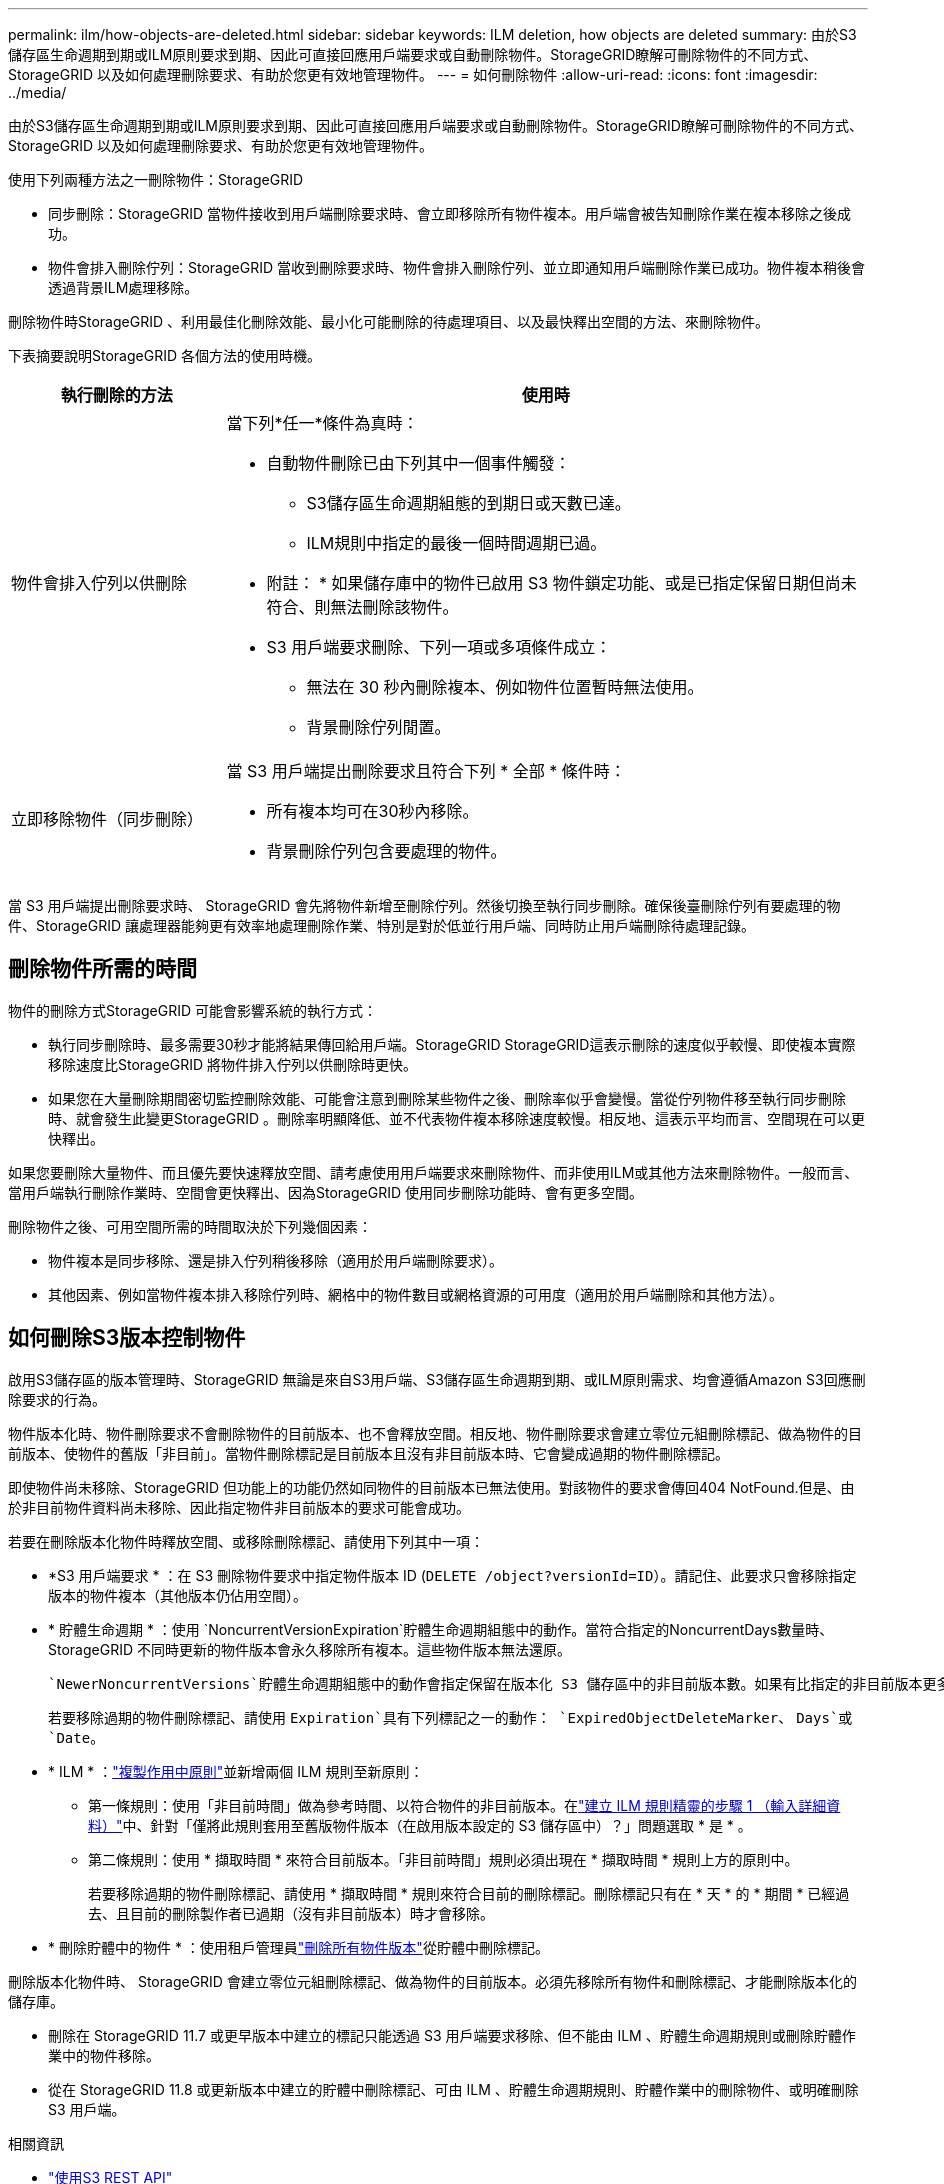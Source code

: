 ---
permalink: ilm/how-objects-are-deleted.html 
sidebar: sidebar 
keywords: ILM deletion, how objects are deleted 
summary: 由於S3儲存區生命週期到期或ILM原則要求到期、因此可直接回應用戶端要求或自動刪除物件。StorageGRID瞭解可刪除物件的不同方式、StorageGRID 以及如何處理刪除要求、有助於您更有效地管理物件。 
---
= 如何刪除物件
:allow-uri-read: 
:icons: font
:imagesdir: ../media/


[role="lead"]
由於S3儲存區生命週期到期或ILM原則要求到期、因此可直接回應用戶端要求或自動刪除物件。StorageGRID瞭解可刪除物件的不同方式、StorageGRID 以及如何處理刪除要求、有助於您更有效地管理物件。

使用下列兩種方法之一刪除物件：StorageGRID

* 同步刪除：StorageGRID 當物件接收到用戶端刪除要求時、會立即移除所有物件複本。用戶端會被告知刪除作業在複本移除之後成功。
* 物件會排入刪除佇列：StorageGRID 當收到刪除要求時、物件會排入刪除佇列、並立即通知用戶端刪除作業已成功。物件複本稍後會透過背景ILM處理移除。


刪除物件時StorageGRID 、利用最佳化刪除效能、最小化可能刪除的待處理項目、以及最快釋出空間的方法、來刪除物件。

下表摘要說明StorageGRID 各個方法的使用時機。

[cols="1a,3a"]
|===
| 執行刪除的方法 | 使用時 


 a| 
物件會排入佇列以供刪除
 a| 
當下列*任一*條件為真時：

* 自動物件刪除已由下列其中一個事件觸發：
+
** S3儲存區生命週期組態的到期日或天數已達。
** ILM規則中指定的最後一個時間週期已過。


+
* 附註： * 如果儲存庫中的物件已啟用 S3 物件鎖定功能、或是已指定保留日期但尚未符合、則無法刪除該物件。

* S3 用戶端要求刪除、下列一項或多項條件成立：
+
** 無法在 30 秒內刪除複本、例如物件位置暫時無法使用。
** 背景刪除佇列閒置。






 a| 
立即移除物件（同步刪除）
 a| 
當 S3 用戶端提出刪除要求且符合下列 * 全部 * 條件時：

* 所有複本均可在30秒內移除。
* 背景刪除佇列包含要處理的物件。


|===
當 S3 用戶端提出刪除要求時、 StorageGRID 會先將物件新增至刪除佇列。然後切換至執行同步刪除。確保後臺刪除佇列有要處理的物件、StorageGRID 讓處理器能夠更有效率地處理刪除作業、特別是對於低並行用戶端、同時防止用戶端刪除待處理記錄。



== 刪除物件所需的時間

物件的刪除方式StorageGRID 可能會影響系統的執行方式：

* 執行同步刪除時、最多需要30秒才能將結果傳回給用戶端。StorageGRID StorageGRID這表示刪除的速度似乎較慢、即使複本實際移除速度比StorageGRID 將物件排入佇列以供刪除時更快。
* 如果您在大量刪除期間密切監控刪除效能、可能會注意到刪除某些物件之後、刪除率似乎會變慢。當從佇列物件移至執行同步刪除時、就會發生此變更StorageGRID 。刪除率明顯降低、並不代表物件複本移除速度較慢。相反地、這表示平均而言、空間現在可以更快釋出。


如果您要刪除大量物件、而且優先要快速釋放空間、請考慮使用用戶端要求來刪除物件、而非使用ILM或其他方法來刪除物件。一般而言、當用戶端執行刪除作業時、空間會更快釋出、因為StorageGRID 使用同步刪除功能時、會有更多空間。

刪除物件之後、可用空間所需的時間取決於下列幾個因素：

* 物件複本是同步移除、還是排入佇列稍後移除（適用於用戶端刪除要求）。
* 其他因素、例如當物件複本排入移除佇列時、網格中的物件數目或網格資源的可用度（適用於用戶端刪除和其他方法）。




== 如何刪除S3版本控制物件

啟用S3儲存區的版本管理時、StorageGRID 無論是來自S3用戶端、S3儲存區生命週期到期、或ILM原則需求、均會遵循Amazon S3回應刪除要求的行為。

物件版本化時、物件刪除要求不會刪除物件的目前版本、也不會釋放空間。相反地、物件刪除要求會建立零位元組刪除標記、做為物件的目前版本、使物件的舊版「非目前」。當物件刪除標記是目前版本且沒有非目前版本時、它會變成過期的物件刪除標記。

即使物件尚未移除、StorageGRID 但功能上的功能仍然如同物件的目前版本已無法使用。對該物件的要求會傳回404 NotFound.但是、由於非目前物件資料尚未移除、因此指定物件非目前版本的要求可能會成功。

若要在刪除版本化物件時釋放空間、或移除刪除標記、請使用下列其中一項：

* *S3 用戶端要求 * ：在 S3 刪除物件要求中指定物件版本 ID (`DELETE /object?versionId=ID`）。請記住、此要求只會移除指定版本的物件複本（其他版本仍佔用空間）。
* * 貯體生命週期 * ：使用 `NoncurrentVersionExpiration`貯體生命週期組態中的動作。當符合指定的NoncurrentDays數量時、StorageGRID 不同時更新的物件版本會永久移除所有複本。這些物件版本無法還原。
+
 `NewerNoncurrentVersions`貯體生命週期組態中的動作會指定保留在版本化 S3 儲存區中的非目前版本數。如果有比指定的非目前版本更多 `NewerNoncurrentVersions`、 StorageGRID 會在 NoncurrentDays 值過期時移除舊版本。 `NewerNoncurrentVersions`臨界值會覆寫 ILM 所提供的生命週期規則、表示如果 ILM 要求刪除、則會保留臨界值內有版本的非目前物件 `NewerNoncurrentVersions`。

+
若要移除過期的物件刪除標記、請使用 `Expiration`具有下列標記之一的動作： `ExpiredObjectDeleteMarker`、 `Days`或 `Date`。

* * ILM * ：link:creating-ilm-policy.html["複製作用中原則"]並新增兩個 ILM 規則至新原則：
+
** 第一條規則：使用「非目前時間」做為參考時間、以符合物件的非目前版本。在link:create-ilm-rule-enter-details.html["建立 ILM 規則精靈的步驟 1 （輸入詳細資料）"]中、針對「僅將此規則套用至舊版物件版本（在啟用版本設定的 S3 儲存區中）？」問題選取 * 是 * 。
** 第二條規則：使用 * 擷取時間 * 來符合目前版本。「非目前時間」規則必須出現在 * 擷取時間 * 規則上方的原則中。
+
若要移除過期的物件刪除標記、請使用 * 擷取時間 * 規則來符合目前的刪除標記。刪除標記只有在 * 天 * 的 * 期間 * 已經過去、且目前的刪除製作者已過期（沒有非目前版本）時才會移除。



* * 刪除貯體中的物件 * ：使用租戶管理員link:../tenant/deleting-s3-bucket-objects.html["刪除所有物件版本"]從貯體中刪除標記。


刪除版本化物件時、 StorageGRID 會建立零位元組刪除標記、做為物件的目前版本。必須先移除所有物件和刪除標記、才能刪除版本化的儲存庫。

* 刪除在 StorageGRID 11.7 或更早版本中建立的標記只能透過 S3 用戶端要求移除、但不能由 ILM 、貯體生命週期規則或刪除貯體作業中的物件移除。
* 從在 StorageGRID 11.8 或更新版本中建立的貯體中刪除標記、可由 ILM 、貯體生命週期規則、貯體作業中的刪除物件、或明確刪除 S3 用戶端。


.相關資訊
* link:../s3/index.html["使用S3 REST API"]
* link:example-4-ilm-rules-and-policy-for-s3-versioned-objects.html["範例4：S3版本化物件的ILM規則和原則"]

